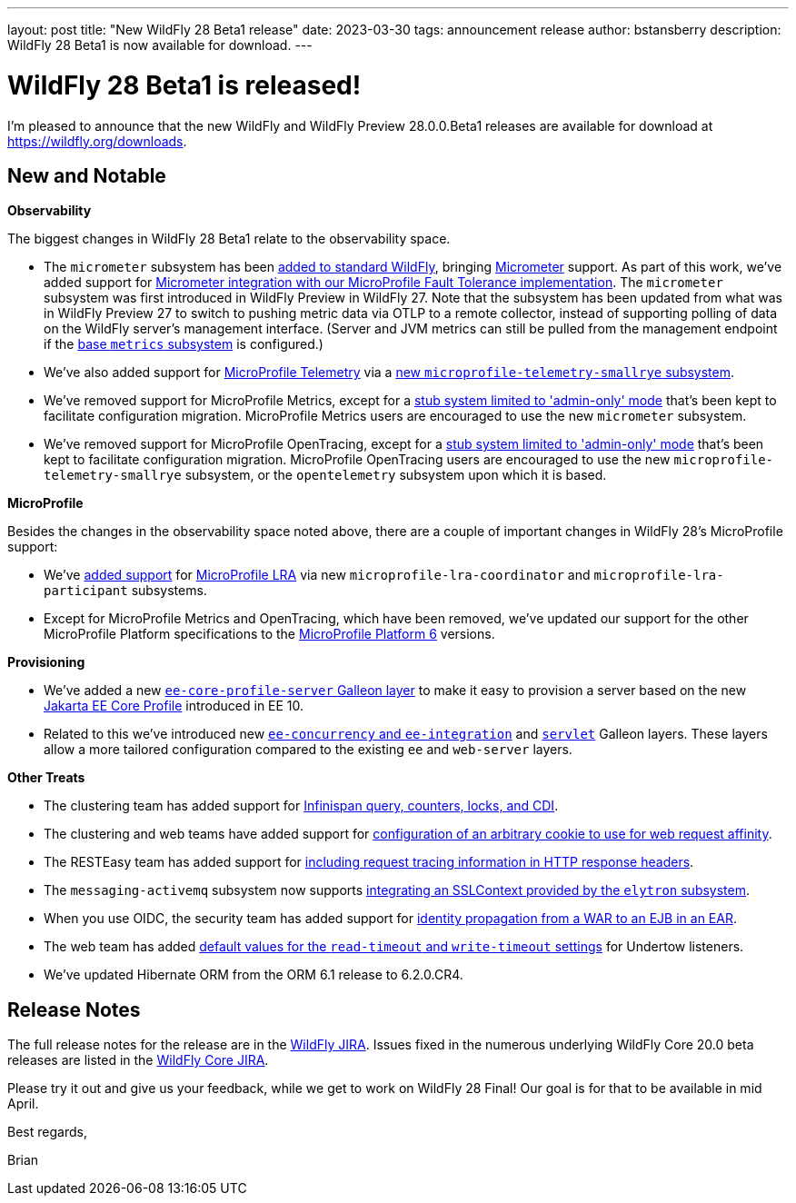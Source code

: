 ---
layout: post
title:  "New WildFly 28 Beta1 release"
date:   2023-03-30
tags:   announcement release 
author: bstansberry
description: WildFly 28 Beta1 is now available for download.
---

= WildFly 28 Beta1 is released!

I'm pleased to announce that the new WildFly and WildFly Preview 28.0.0.Beta1 releases are available for download at https://wildfly.org/downloads.

== New and Notable

*Observability*

The biggest changes in WildFly 28 Beta1 relate to the observability space.

* The `micrometer` subsystem has been link:https://issues.redhat.com/browse/WFLY-17144[added to standard WildFly], bringing link:https://micrometer.io[Micrometer] support. As part of this work, we've added support for link:https://issues.redhat.com/browse/WFLY-17681[Micrometer integration with our MicroProfile Fault Tolerance implementation]. The `micrometer` subsystem was first introduced in WildFly Preview in WildFly 27. Note that the subsystem has been updated from what was in WildFly Preview 27 to switch to pushing metric data via OTLP to a remote collector, instead of supporting polling of data on the WildFly server's management interface. (Server and JVM metrics can still be pulled from the management endpoint if the link:https://docs.wildfly.org/27/Admin_Guide.html#MicroProfile_Metrics_SmallRye[base `metrics` subsystem] is configured.)
* We've also added support for link:https://download.eclipse.org/microprofile/microprofile-telemetry-1.0/tracing/microprofile-telemetry-tracing-spec-1.0.html[MicroProfile Telemetry] via a link:https://issues.redhat.com/browse/WFLY-17156[new `microprofile-telemetry-smallrye` subsystem].
* We've removed support for MicroProfile Metrics, except for a link:https://issues.redhat.com/browse/WFLY-17138[stub system limited to 'admin-only' mode] that's been kept to facilitate configuration migration. MicroProfile Metrics users are encouraged to use the new `micrometer` subsystem.
* We've removed support for MicroProfile OpenTracing, except for a link:https://issues.redhat.com/browse/WFLY-17510[stub system limited to 'admin-only' mode] that's been kept to facilitate configuration migration. MicroProfile OpenTracing users are encouraged to use the new `microprofile-telemetry-smallrye` subsystem, or the `opentelemetry` subsystem upon which it is based.

*MicroProfile*

Besides the changes in the observability space noted above, there are a couple of important changes in WildFly 28's MicroProfile support:

* We've link:https://issues.redhat.com/browse/WFLY-14869[added support] for link:https://download.eclipse.org/microprofile/microprofile-lra-2.0/microprofile-lra-spec-2.0.html[MicroProfile LRA] via new `microprofile-lra-coordinator` and `microprofile-lra-participant` subsystems.
* Except for MicroProfile Metrics and OpenTracing, which have been removed, we've updated our support for the other MicroProfile Platform specifications to the link:https://github.com/eclipse/microprofile/releases/tag/6.0[MicroProfile Platform 6] versions.

*Provisioning*

* We've added a new link:https://issues.redhat.com/browse/WFLY-17648[`ee-core-profile-server` Galleon layer] to make it easy to provision a server based on the new link:https://jakarta.ee/specifications/coreprofile/10/[Jakarta EE Core Profile] introduced in EE 10.
* Related to this we've introduced new link:https://issues.redhat.com/browse/WFLY-13355[`ee-concurrency` and `ee-integration`] and link:https://issues.redhat.com/browse/WFLY-17804[`servlet`] Galleon layers. These layers allow a more tailored configuration compared to the existing `ee` and `web-server` layers.

*Other Treats*

* The clustering team has added support for link:https://issues.redhat.com/browse/WFLY-13520[Infinispan query, counters, locks, and CDI].
* The clustering and web teams have added support for link:https://issues.redhat.com/browse/WFLY-16043[configuration of an arbitrary cookie to use for web request affinity].
* The RESTEasy team has added support for link:https://issues.redhat.com/browse/WFLY-16018[including request tracing information in HTTP response headers].
* The `messaging-activemq` subsystem now supports link:https://issues.redhat.com/browse/WFLY-7232[integrating an SSLContext provided by the `elytron` subsystem].
* When you use OIDC, the security team has added support for link:https://issues.redhat.com/browse/WFLY-16793[identity propagation from a WAR to an EJB in an EAR].
* The web team has added link:https://issues.redhat.com/browse/WFLY-14980[default values for the `read-timeout` and `write-timeout` settings] for Undertow listeners.
* We've updated Hibernate ORM from the ORM 6.1 release to 6.2.0.CR4.



== Release Notes

The full release notes for the release are in the link:https://issues.redhat.com/secure/ReleaseNote.jspa?projectId=12313721&version=12395993[WildFly JIRA].  Issues fixed in the numerous underlying WildFly Core 20.0 beta releases are listed in the link:https://issues.redhat.com/projects/WFCORE?selectedItem=com.atlassian.jira.jira-projects-plugin:release-page&status=released[WildFly Core JIRA].

Please try it out and give us your feedback, while we get to work on WildFly 28 Final! Our goal is for that to be available in mid April.

Best regards,

Brian
